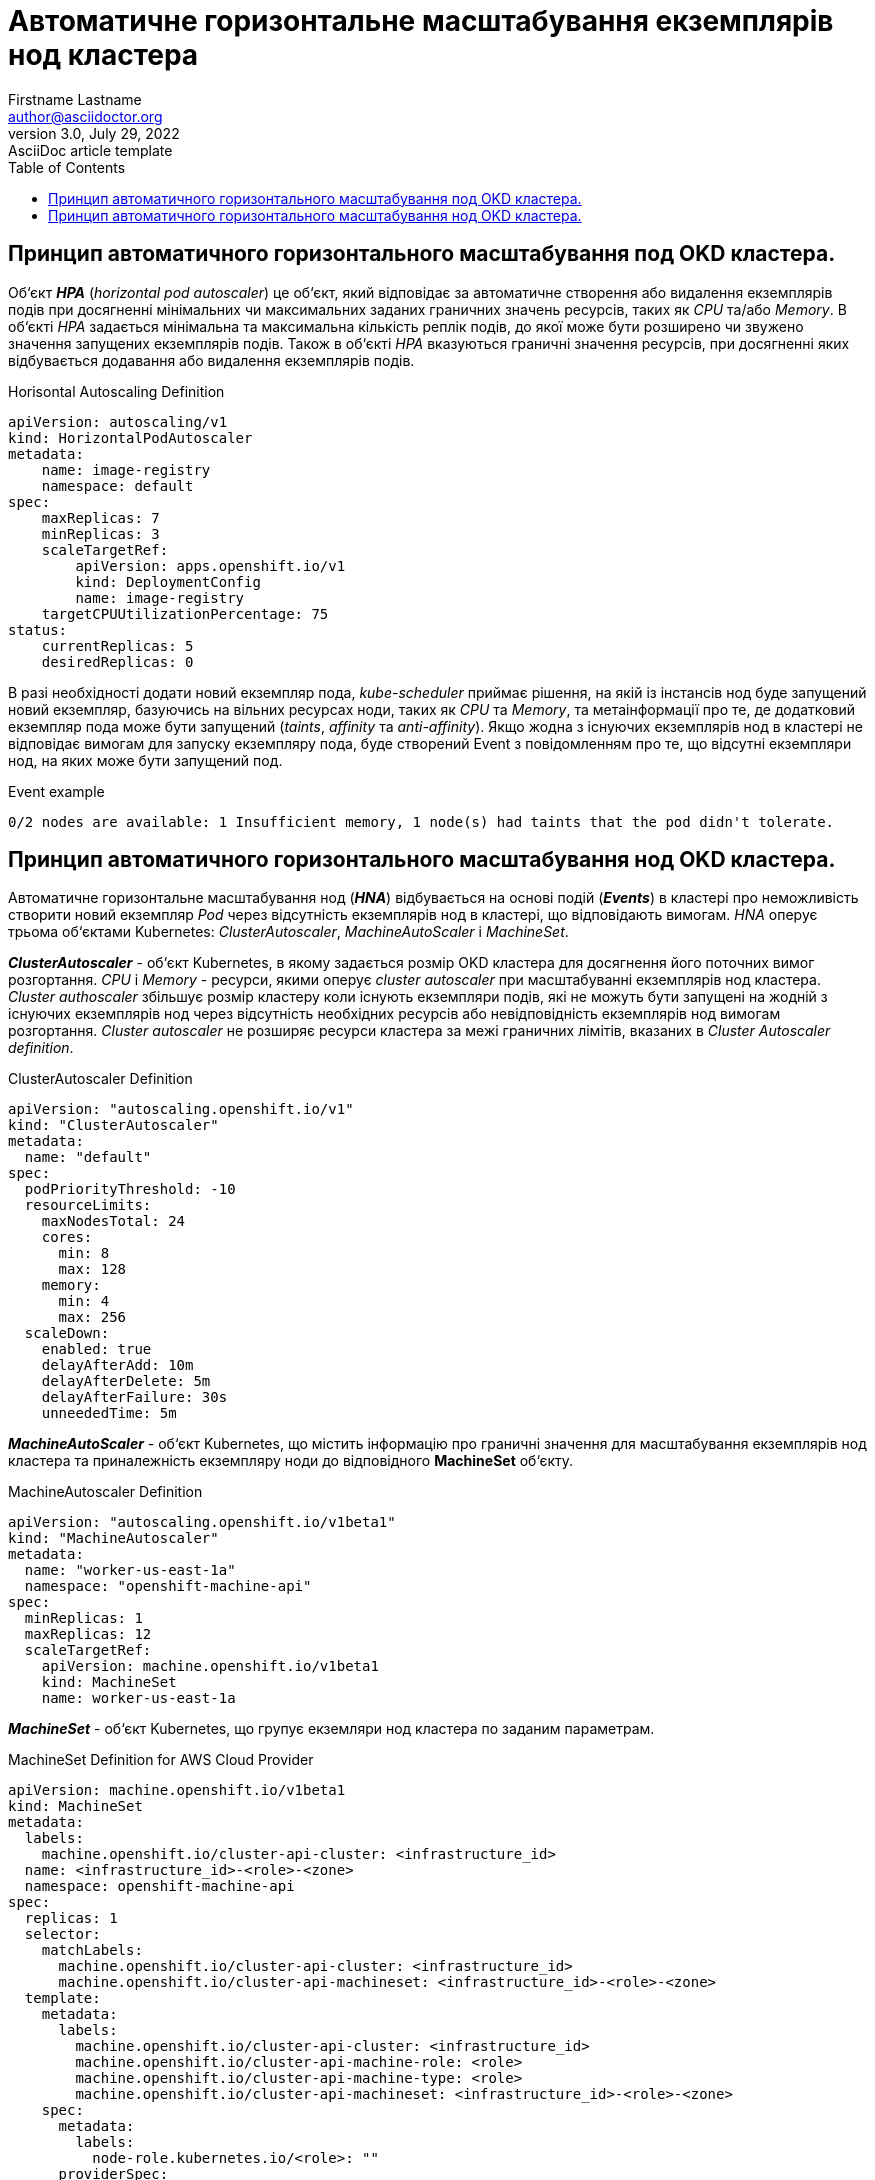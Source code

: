 
= Автоматичне горизонтальне масштабування екземплярів нод кластера
Firstname Lastname <author@asciidoctor.org>
3.0, July 29, 2022: AsciiDoc article template
:toc:
:icons: font
:url-quickref: https://docs.asciidoctor.org/asciidoc/latest/syntax-quick-reference/

== Принцип автоматичного горизонтального масштабування под OKD кластера.

Об‘єкт *_HPA_* (_horizontal pod autoscaler_) це об‘єкт, який відповідає за автоматичне створення або видалення екземплярів подів при досягненні мінімальних чи максимальних заданих граничних значень ресурсів, таких як _CPU_ та/або _Memory_. В об‘єкті _HPA_ задається мінімальна та максимальна кількість реплік подів, до якої може бути розширено чи звужено значення запущених екземплярів подів. Також в об‘єкті _HPA_ вказуються граничні значення ресурсів, при досягненні яких відбувається додавання або видалення екземплярів подів.

.Horisontal Autoscaling Definition
----
apiVersion: autoscaling/v1
kind: HorizontalPodAutoscaler
metadata:
    name: image-registry
    namespace: default
spec:
    maxReplicas: 7
    minReplicas: 3
    scaleTargetRef:
        apiVersion: apps.openshift.io/v1
        kind: DeploymentConfig
        name: image-registry
    targetCPUUtilizationPercentage: 75
status:
    currentReplicas: 5
    desiredReplicas: 0
----

В разі необхідності додати новий екземпляр пода, _kube-scheduler_ приймає рішення, на якій із інстансів нод буде запущений новий екземпляр, базуючись на вільних ресурсах ноди, таких як _CPU_ та _Memory_, та метаінформації про те, де додатковий екземпляр пода може бути запущений (_taints_, _affinity_ та _anti-affinity_). Якщо жодна з існуючих екземплярів нод в кластері не відповідає вимогам для запуску екземпляру пода, буде створений Event з повідомленням про те, що відсутні екземпляри нод, на яких може бути запущений под.

.Event example
----
0/2 nodes are available: 1 Insufficient memory, 1 node(s) had taints that the pod didn't tolerate.
----

== Принцип автоматичного горизонтального масштабування нод OKD кластера.

Автоматичне горизонтальне масштабування нод (*_HNA_*) відбувається на основі подій (*_Events_*) в кластері про неможливість створити новий екземпляр _Pod_ через відсутність екземплярів нод в кластері, що відповідають вимогам. _HNA_ оперує трьома об‘єктами Kubernetes: _ClusterAutoscaler_, _MachineAutoScaler_ і _MachineSet_.

*_ClusterAutoscaler_* - об‘єкт Kubernetes, в якому задається розмір OKD кластера для досягнення його поточних вимог розгортання. _CPU_ і _Memory_ - ресурси, якими оперує _cluster autoscaler_ при масштабуванні екземплярів нод кластера. _Cluster authoscaler_ збільшує розмір кластеру коли існують екземпляри подів, які не можуть бути запущені на жодній з існуючих екземплярів нод через відсутність необхідних ресурсів або невідповідність екземплярів нод вимогам розгортання. _Cluster autoscaler_ не розширяє ресурси кластера за межі граничних лімітів, вказаних в _Cluster Autoscaler definition_.

.ClusterAutoscaler Definition
----
apiVersion: "autoscaling.openshift.io/v1"
kind: "ClusterAutoscaler"
metadata:
  name: "default"
spec:
  podPriorityThreshold: -10
  resourceLimits:
    maxNodesTotal: 24
    cores:
      min: 8
      max: 128
    memory:
      min: 4
      max: 256
  scaleDown:
    enabled: true
    delayAfterAdd: 10m
    delayAfterDelete: 5m
    delayAfterFailure: 30s
    unneededTime: 5m
----

*_MachineAutoScaler_* - об‘єкт Kubernetes, що містить інформацію про граничні значення для масштабування екземплярів нод кластера та приналежність екземпляру ноди до відповідного *MachineSet* об‘єкту.

.MachineAutoscaler Definition
----
apiVersion: "autoscaling.openshift.io/v1beta1"
kind: "MachineAutoscaler"
metadata:
  name: "worker-us-east-1a"
  namespace: "openshift-machine-api"
spec:
  minReplicas: 1
  maxReplicas: 12
  scaleTargetRef:
    apiVersion: machine.openshift.io/v1beta1
    kind: MachineSet
    name: worker-us-east-1a
----

*_MachineSet_* - об‘єкт Kubernetes, що групує екземляри нод кластера по заданим параметрам.

.MachineSet Definition for AWS Cloud Provider
----
apiVersion: machine.openshift.io/v1beta1
kind: MachineSet
metadata:
  labels:
    machine.openshift.io/cluster-api-cluster: <infrastructure_id>
  name: <infrastructure_id>-<role>-<zone>
  namespace: openshift-machine-api
spec:
  replicas: 1
  selector:
    matchLabels:
      machine.openshift.io/cluster-api-cluster: <infrastructure_id>
      machine.openshift.io/cluster-api-machineset: <infrastructure_id>-<role>-<zone>
  template:
    metadata:
      labels:
        machine.openshift.io/cluster-api-cluster: <infrastructure_id>
        machine.openshift.io/cluster-api-machine-role: <role>
        machine.openshift.io/cluster-api-machine-type: <role>
        machine.openshift.io/cluster-api-machineset: <infrastructure_id>-<role>-<zone>
    spec:
      metadata:
        labels:
          node-role.kubernetes.io/<role>: ""
      providerSpec:
        value:
          ami:
            id: ami-046fe691f52a953f9
          apiVersion: awsproviderconfig.openshift.io/v1beta1
          blockDevices:
            - ebs:
                iops: 0
                volumeSize: 120
                volumeType: gp2
          credentialsSecret:
            name: aws-cloud-credentials
          deviceIndex: 0
          iamInstanceProfile:
            id: <infrastructure_id>-worker-profile
          instanceType: m4.large
          kind: AWSMachineProviderConfig
          placement:
            availabilityZone: us-east-1a
            region: us-east-1
          securityGroups:
            - filters:
                - name: tag:Name
                  values:
                    - <infrastructure_id>-worker-sg
          subnet:
            filters:
              - name: tag:Name
                values:
                  - <infrastructure_id>-private-us-east-1a
          tags:
            - name: kubernetes.io/cluster/<infrastructure_id>
              value: owned
          userDataSecret:
            name: worker-user-data
----

.Horizontal Node Autoscaling
image:admin:infrastructure/horizontal_node_autoscaling.png[]

*_HPA_* - (<<_https://docs.okd.io/latest/nodes/pods/nodes-pods-autoscaling.html, _Horisontal Pod Autoscaler_>>) - об‘єкт Kubernetes, що автоматично обновляє робочий ресурс (такі як _Deployment_ чи _StatefulSet_), з метою для автоматичного масштабування робочих ресурсів відповідно до вимог.

** *RC* - (<<_https://kubernetes.io/docs/concepts/workloads/controllers/replicationcontroller/, _Replication Controller_>>) - об‘єкт Kubernetes, який забезпечує що відповідна кількість реплік pod  буде запущена в будь який момент. ReplicationController ensures that a specified number of pod replicas are running at any one time.
** *DC* - (<<_https://kubernetes.io/docs/concepts/workloads/controllers/deployment/, _Deployment Configuration_>>) - об‘єкт Kubernetes, який включає один або кілька Replication Controllers, що містить часовий стейт деплоймента, як темплейт для об‘єкта pod.

*_HNA_* - (<<_https://docs.okd.io/latest/machine_management/applying-autoscaling.html, _Horisontal Node Autoscaler_>>) - процес, що включає об‘єкти Kubernetes, які забезпечують автоматичне горизонтальне масштабування нод кластера.

** *ClusterAutoscaler* - cluster autoscaler конфігурує розмір OKD кластера для досягнення його поточних deployment вимог.
** *MachineAutoscaler* - machine autoscaler конфігурує кількість інстансів нод в  MachinSet, що розгортаються в OKD кластері.